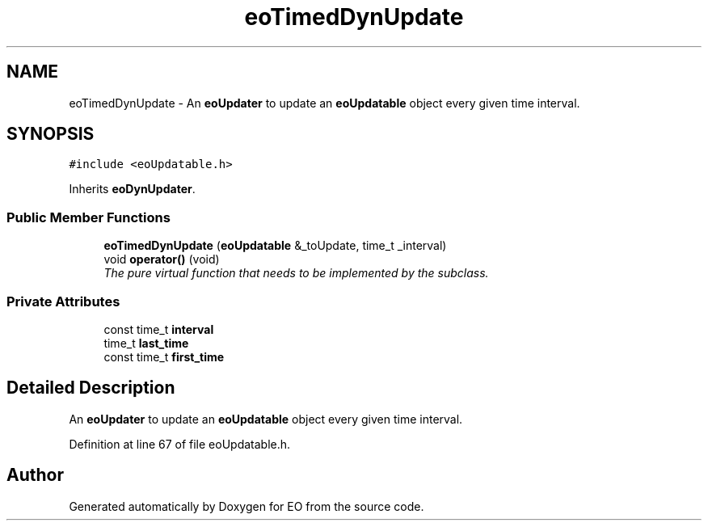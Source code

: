 .TH "eoTimedDynUpdate" 3 "19 Oct 2006" "Version 0.9.4-cvs" "EO" \" -*- nroff -*-
.ad l
.nh
.SH NAME
eoTimedDynUpdate \- An \fBeoUpdater\fP to update an \fBeoUpdatable\fP object every given time interval.  

.PP
.SH SYNOPSIS
.br
.PP
\fC#include <eoUpdatable.h>\fP
.PP
Inherits \fBeoDynUpdater\fP.
.PP
.SS "Public Member Functions"

.in +1c
.ti -1c
.RI "\fBeoTimedDynUpdate\fP (\fBeoUpdatable\fP &_toUpdate, time_t _interval)"
.br
.ti -1c
.RI "void \fBoperator()\fP (void)"
.br
.RI "\fIThe pure virtual function that needs to be implemented by the subclass. \fP"
.in -1c
.SS "Private Attributes"

.in +1c
.ti -1c
.RI "const time_t \fBinterval\fP"
.br
.ti -1c
.RI "time_t \fBlast_time\fP"
.br
.ti -1c
.RI "const time_t \fBfirst_time\fP"
.br
.in -1c
.SH "Detailed Description"
.PP 
An \fBeoUpdater\fP to update an \fBeoUpdatable\fP object every given time interval. 
.PP
Definition at line 67 of file eoUpdatable.h.

.SH "Author"
.PP 
Generated automatically by Doxygen for EO from the source code.
